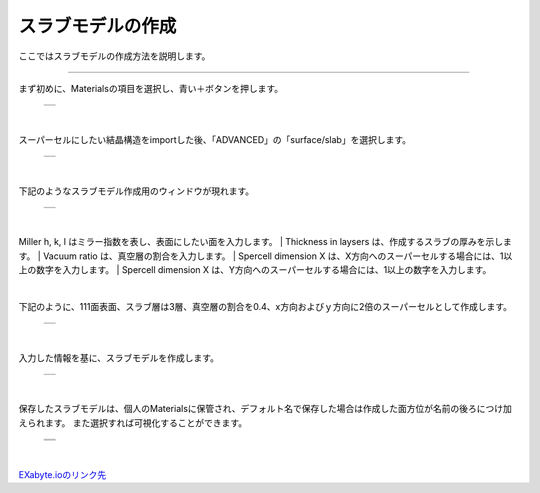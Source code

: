 ==============
スラブモデルの作成
==============

ここではスラブモデルの作成方法を説明します。

.. raw:: html

   <iframe width="560" height="315" src="https://www.youtube.com/embed/eCkwU7u-j9s" frameborder="0" allow="autoplay; encrypted-media" allowfullscreen></iframe>
   
-------------------------------------------------------------------------------------------------

まず初めに、Materialsの項目を選択し、青い＋ボタンを押します。

  +--------------------------------------------------------------------------+
  | .. image:: ./imgs/button_model.png                                       |
  |    :scale: 40 %                                                          |
  |    :align: center                                                        |
  +--------------------------------------------------------------------------+

|

スーパーセルにしたい結晶構造をimportした後、「ADVANCED」の「surface/slab」を選択します。

  +--------------------------------------------------------------------------+
  | .. image:: ./imgs/make_slab_selectitem.png                               |
  |    :scale: 40 %                                                          |
  |    :align: center                                                        |
  +--------------------------------------------------------------------------+

|

下記のようなスラブモデル作成用のウィンドウが現れます。

  +--------------------------------------------------------------------------+
  | .. image:: ./imgs/make_slab_input.png                                    |
  |    :scale: 70 %                                                          |
  |    :align: center                                                        |
  +--------------------------------------------------------------------------+

|
Miller h, k, l はミラー指数を表し、表面にしたい面を入力します。
|
Thickness in laysers は、作成するスラブの厚みを示します。
|
Vacuum ratio は、真空層の割合を入力します。
|
Spercell dimension X は、X方向へのスーパーセルする場合には、1以上の数字を入力します。
|
Spercell dimension X は、Y方向へのスーパーセルする場合には、1以上の数字を入力します。

|

下記のように、111面表面、スラブ層は3層、真空層の割合を0.4、x方向およびｙ方向に2倍のスーパーセルとして作成します。

  +--------------------------------------------------------------------------+
  | .. image:: ./imgs/make_slab_input2.png                                   |
  |    :scale: 70 %                                                          |
  |    :align: center                                                        |
  +--------------------------------------------------------------------------+

|

入力した情報を基に、スラブモデルを作成します。

  +--------------------------------------------------------------------------+
  | .. image:: ./imgs/make_slab_made.png                                     |
  |    :scale: 40 %                                                          |
  |    :align: center                                                        |
  +--------------------------------------------------------------------------+

|

保存したスラブモデルは、個人のMaterialsに保管され、デフォルト名で保存した場合は作成した面方位が名前の後ろにつけ加えられます。
また選択すれば可視化することができます。

  +--------------------------------------------------------------------------+
  | .. image:: ./imgs/make_slab_list.png                                     |
  |    :scale: 40 %                                                          |
  |    :align: center                                                        |
  +--------------------------------------------------------------------------+
  | .. image:: ./imgs/make_slab_view.png                                     |
  |    :scale: 40 %                                                          |
  |    :align: center                                                        |
  +--------------------------------------------------------------------------+

|


`EXabyte.ioのリンク先 <https://exabyte.io/>`_

